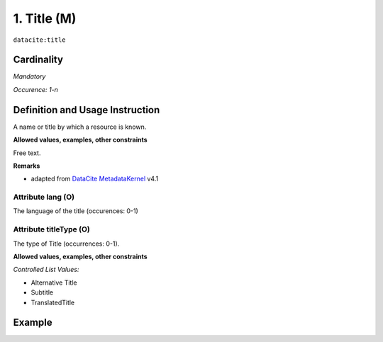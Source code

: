 .. _dci:title:

1. Title (M)
------------

``datacite:title``

Cardinality
~~~~~~~~~~~

*Mandatory*

*Occurence: 1-n*

Definition and Usage Instruction
~~~~~~~~~~~~~~~~~~~~~~~~~~~~~~~~

A name or title by which a resource is known.

**Allowed values, examples, other constraints**

Free text.

**Remarks**

* adapted from `DataCite MetadataKernel`_ v4.1

Attribute lang (O)
******************

The language of the title (occurences: 0-1)

Attribute titleType (O)
***********************

The type of Title (occurrences: 0-1).

**Allowed values, examples, other constraints**

*Controlled List Values:*

* Alternative Title
* Subtitle
* TranslatedTitle


Example
~~~~~~~
.. code-block:: xml
   :linenos:

    <datacite:title xml:lang="en-US">
     National Institute for Environmental Studies and Center
     for Climate System Research Japan
    </datacite:title>
    <datacite:title xml:lang="en-US" titleType="Subtitle">A survey</datacite:title>

.. _DataCite MetadataKernel: http://schema.datacite.org/meta/kernel-4.1/